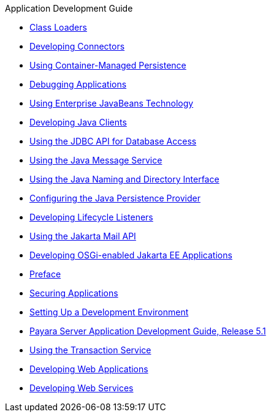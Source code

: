 .Application Development Guide
* xref:class-loaders.adoc[Class Loaders]
* xref:connectors.adoc[Developing Connectors]
* xref:container_managed-persistence.adoc[Using Container-Managed Persistence]
* xref:debugging-apps.adoc[Debugging Applications]
* xref:ejb.adoc[Using Enterprise JavaBeans Technology]
* xref:java-clients.adoc[Developing Java Clients]
* xref:jdbc.adoc[Using the JDBC API for Database Access]
* xref:jms.adoc[Using the Java Message Service]
* xref:jndi.adoc[Using the Java Naming and Directory Interface]
* xref:jpa.adoc[Configuring the Java Persistence Provider]
* xref:lifecycle-listeners.adoc[Developing Lifecycle Listeners]
* xref:mail.adoc[Using the Jakarta Mail API]
* xref:osgi.adoc[Developing OSGi-enabled Jakarta EE Applications]
* xref:preface.adoc[Preface]
* xref:securing-apps.adoc[Securing Applications]
* xref:setting-up-dev-env.adoc[Setting Up a Development Environment]
* xref:title.adoc[Payara Server Application Development Guide, Release 5.1]
* xref:transaction-service.adoc[Using the Transaction Service]
* xref:webapps.adoc[Developing Web Applications]
* xref:webservices.adoc[Developing Web Services]